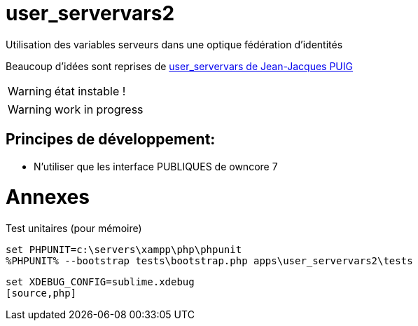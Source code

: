 = user_servervars2
Utilisation des variables serveurs dans une optique fédération d'identités

Beaucoup d'idées sont reprises de http://apps.owncloud.com/content/show.php/user_servervars?content=158863[user_servervars de Jean-Jacques PUIG]

WARNING: état instable !

WARNING: work in progress

== Principes de développement:
* N'utiliser que les interface PUBLIQUES de owncore 7

= Annexes
Test unitaires (pour mémoire)

[source,php]
----
set PHPUNIT=c:\servers\xampp\php\phpunit
%PHPUNIT% --bootstrap tests\bootstrap.php apps\user_servervars2\tests
----

[source,php]
----
set XDEBUG_CONFIG=sublime.xdebug
[source,php]
----


